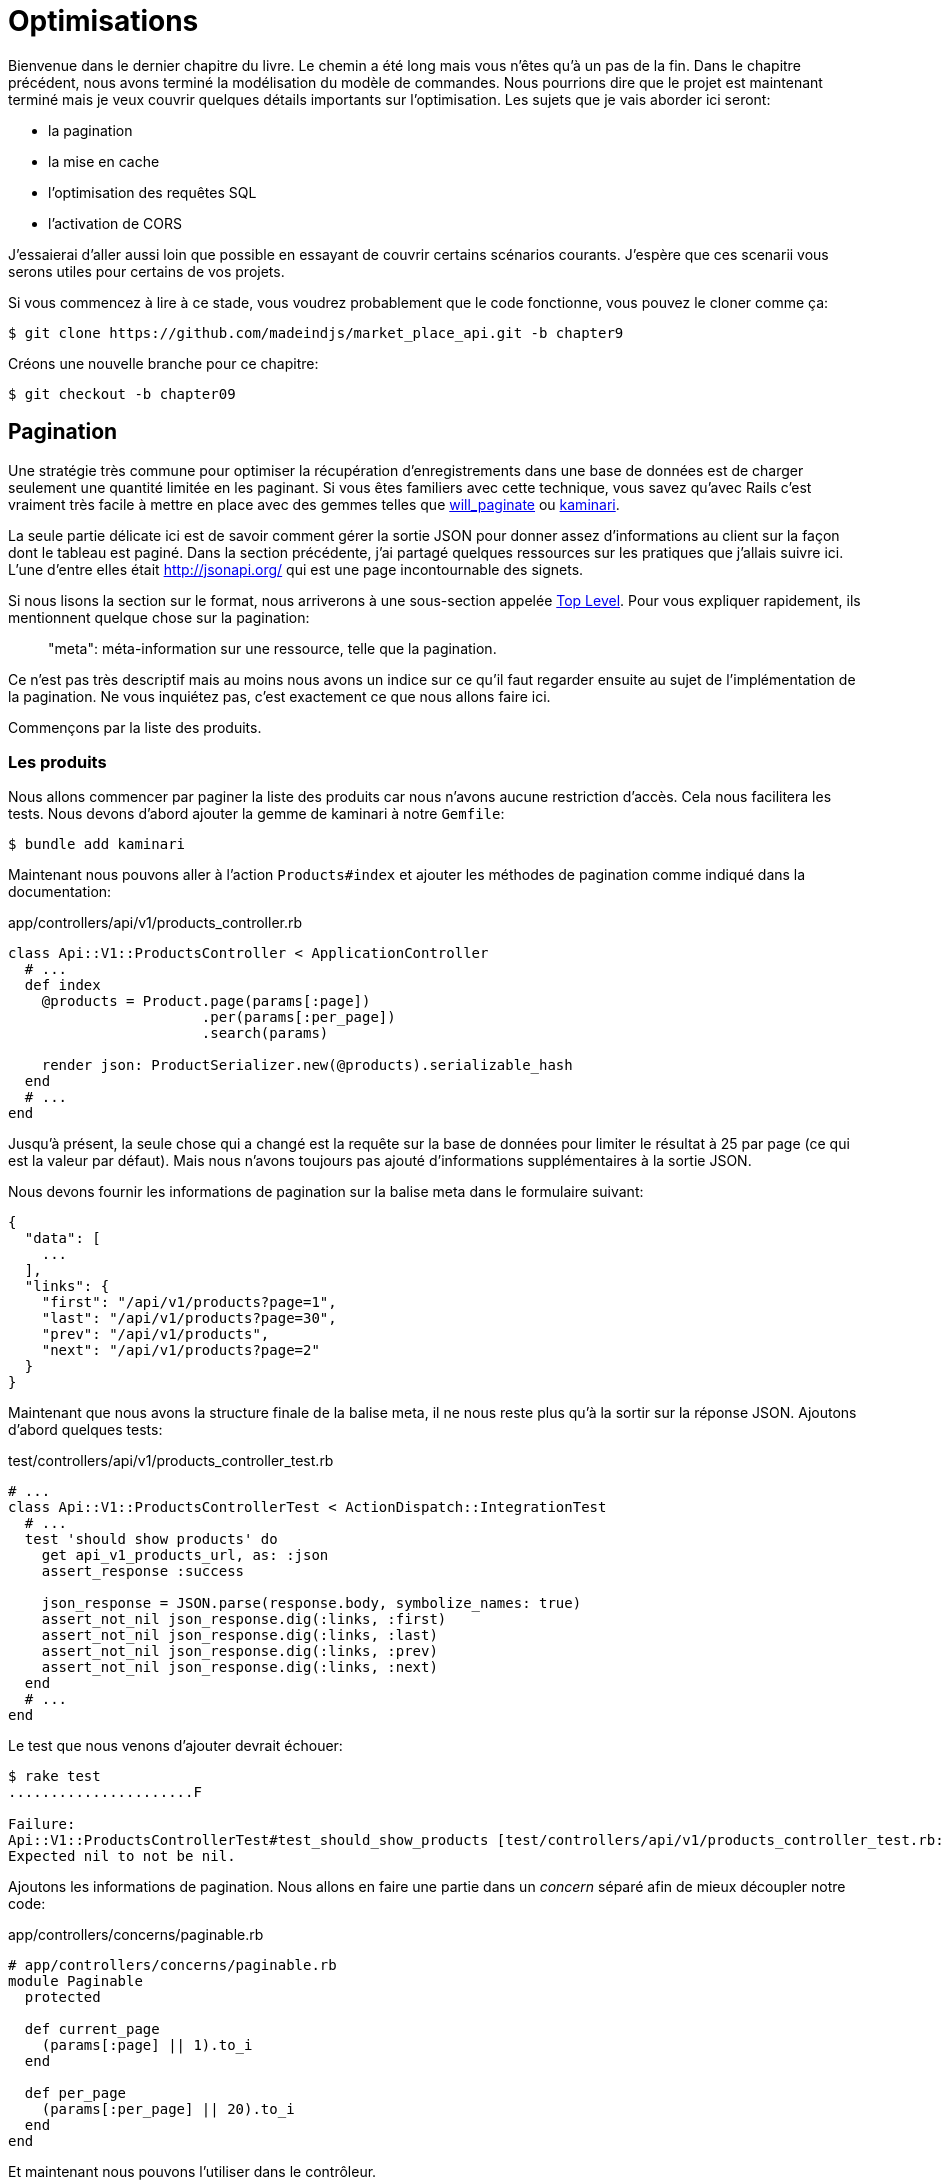 [#chapter09-optimization]
= Optimisations

Bienvenue dans le dernier chapitre du livre. Le chemin a été long mais vous n’êtes qu’à un pas de la fin. Dans le chapitre précédent, nous avons terminé la modélisation du modèle de commandes. Nous pourrions dire que le projet est maintenant terminé mais je veux couvrir quelques détails importants sur l’optimisation. Les sujets que je vais aborder ici seront:

* la pagination
* la mise en cache
* l'optimisation des requêtes SQL
* l'activation de CORS

J’essaierai d’aller aussi loin que possible en essayant de couvrir certains scénarios courants. J’espère que ces scenarii vous serons utiles pour certains de vos projets.

Si vous commencez à lire à ce stade, vous voudrez probablement que le code fonctionne, vous pouvez le cloner comme ça:

[source,bash]
----
$ git clone https://github.com/madeindjs/market_place_api.git -b chapter9
----

Créons une nouvelle branche pour ce chapitre:

[source,bash]
----
$ git checkout -b chapter09
----


== Pagination

Une stratégie très commune pour optimiser la récupération d’enregistrements dans une base de données est de charger seulement une quantité limitée en les paginant. Si vous êtes familiers avec cette technique, vous savez qu’avec Rails c’est vraiment très facile à mettre en place avec des gemmes telles que https://github.com/mislav/will_paginate[will_paginate] ou https://github.com/kaminari/kaminari[kaminari].

La seule partie délicate ici est de savoir comment gérer la sortie JSON pour donner assez d’informations au client sur la façon dont le tableau est paginé. Dans la section précédente, j’ai partagé quelques ressources sur les pratiques que j’allais suivre ici. L’une d’entre elles était http://jsonapi.org/ qui est une page incontournable des signets.

Si nous lisons la section sur le format, nous arriverons à une sous-section appelée https://jsonapi.org/format/#document-top-level[Top Level]. Pour vous expliquer rapidement, ils mentionnent quelque chose sur la pagination:

> "meta": méta-information sur une ressource, telle que la pagination.

Ce n’est pas très descriptif mais au moins nous avons un indice sur ce qu’il faut regarder ensuite au sujet de l’implémentation de la pagination. Ne vous inquiétez pas, c’est exactement ce que nous allons faire ici.

Commençons par la liste des produits.

=== Les produits

Nous allons commencer par paginer la liste des produits car nous n’avons aucune restriction d’accès. Cela nous facilitera les tests. Nous devons d’abord ajouter la gemme de kaminari à notre `Gemfile`:

[source,bash]
----
$ bundle add kaminari
----

Maintenant nous pouvons aller à l’action `Products#index` et ajouter les méthodes de pagination comme indiqué dans la documentation:

[source,ruby]
.app/controllers/api/v1/products_controller.rb
----
class Api::V1::ProductsController < ApplicationController
  # ...
  def index
    @products = Product.page(params[:page])
                       .per(params[:per_page])
                       .search(params)

    render json: ProductSerializer.new(@products).serializable_hash
  end
  # ...
end
----

Jusqu’à présent, la seule chose qui a changé est la requête sur la base de données pour limiter le résultat à 25 par page (ce qui est la valeur par défaut). Mais nous n’avons toujours pas ajouté d’informations supplémentaires à la sortie JSON.

Nous devons fournir les informations de pagination sur la balise meta dans le formulaire suivant:

[source,json]
----
{
  "data": [
    ...
  ],
  "links": {
    "first": "/api/v1/products?page=1",
    "last": "/api/v1/products?page=30",
    "prev": "/api/v1/products",
    "next": "/api/v1/products?page=2"
  }
}
----

Maintenant que nous avons la structure finale de la balise meta, il ne nous reste plus qu’à la sortir sur la réponse JSON. Ajoutons d’abord quelques tests:

[source,ruby]
.test/controllers/api/v1/products_controller_test.rb
----
# ...
class Api::V1::ProductsControllerTest < ActionDispatch::IntegrationTest
  # ...
  test 'should show products' do
    get api_v1_products_url, as: :json
    assert_response :success

    json_response = JSON.parse(response.body, symbolize_names: true)
    assert_not_nil json_response.dig(:links, :first)
    assert_not_nil json_response.dig(:links, :last)
    assert_not_nil json_response.dig(:links, :prev)
    assert_not_nil json_response.dig(:links, :next)
  end
  # ...
end
----

Le test que nous venons d’ajouter devrait échouer:

[source,bash]
----
$ rake test
......................F

Failure:
Api::V1::ProductsControllerTest#test_should_show_products [test/controllers/api/v1/products_controller_test.rb:13]:
Expected nil to not be nil.
----

Ajoutons les informations de pagination. Nous allons en faire une partie dans un _concern_ séparé afin de mieux découpler notre code:

[source,ruby]
.app/controllers/concerns/paginable.rb
----
# app/controllers/concerns/paginable.rb
module Paginable
  protected

  def current_page
    (params[:page] || 1).to_i
  end

  def per_page
    (params[:per_page] || 20).to_i
  end
end
----

Et maintenant nous pouvons l'utiliser dans le contrôleur.

[source,ruby]
.app/controllers/api/v1/products_controller.rb
----
class Api::V1::ProductsController < ApplicationController
  include Paginable
  # ...

  def index
    @products = Product.page(current_page)
                       .per(per_page)
                       .search(params)

    options = {
      links: {
        first: api_v1_products_path(page: 1),
        last: api_v1_products_path(page: @products.total_pages),
        prev: api_v1_products_path(page: @products.prev_page),
        next: api_v1_products_path(page: @products.next_page),
      }
    }

    render json: ProductSerializer.new(@products, options).serializable_hash
  end
end
----


Maintenant, si on vérifie les spécifications, elles devraient toutes passer:

[source,bash]
----
$ rake test
..........................................
42 runs, 65 assertions, 0 failures, 0 errors, 0 skips
----

Maintenant que nous avons fait une superbe optimisation pour la route de la liste des produits, c’est au client de récupérer la `page` avec le bon paramètre `per_page` pour les enregistrements.

_Commitons_ ces changements et continuons avec la liste des commandes.

[source,bash]
----
$ git add .
$ git commit -m "Adds pagination for the products index action to optimize response"
----


=== Liste des commandes

Maintenant, il est temps de faire exactement la même chose pour la route de la liste des commandes. Cela devrait être très facile à mettre en œuvre. Mais d’abord, ajoutons quelques tests au fichier `orders_controller_spec.rb`:

[source,ruby]
.test/controllers/api/v1/orders_controller_test.rb
----
# ...
class Api::V1::OrdersControllerTest < ActionDispatch::IntegrationTest
  # ...
  test 'should show orders' do
    get api_v1_orders_url, headers: { Authorization: JsonWebToken.encode(user_id: @order.user_id) }, as: :json
    assert_response :success

    json_response = JSON.parse(response.body)
    assert_equal @order.user.orders.count, json_response['data'].count
    assert_not_nil json_response.dig(:links, :first)
    assert_not_nil json_response.dig(:links, :last)
    assert_not_nil json_response.dig(:links, :prev)
    assert_not_nil json_response.dig(:links, :next)
  end
  # ...
end
----

Et, comme vous vous en doutez peut-être déjà, nos tests ne passent plus:

[source,bash]
----
$ rake test
......................................F

Failure:
Api::V1::OrdersControllerTest#test_should_show_orders [test/controllers/api/v1/orders_controller_test.rb:28]:
Expected nil to not be nil.
----

Transformons le rouge en vert:

[source,ruby]
.app/controllers/api/v1/orders_controller.rb
----
class Api::V1::OrdersController < ApplicationController
  include Paginable
  # ...

  def index
    @orders = current_user.orders
                          .page(current_page)
                          .per(per_page)

    options = {
      links: {
        first: api_v1_orders_path(page: 1),
        last: api_v1_orders_path(page: @orders.total_pages),
        prev: api_v1_orders_path(page: @orders.prev_page),
        next: api_v1_orders_path(page: @orders.next_page),
      }
    }

    render json: OrderSerializer.new(@orders, options).serializable_hash
  end
  # ...
end
----

Les tests devraient maintenant passer:

[source,bash]
----
$ rake test
..........................................
42 runs, 67 assertions, 0 failures, 0 errors, 0 skips
----

Faisons un _commit_ avant d’avancer

[source,bash]
----
$ git commit -am "Adds pagination for orders index action"
----

=== Factorisation de la pagination

Si vous avez suivi ce tutoriel ou si vous êtes un développeur Rails expérimenté, vous aimez probablement garder les choses DRY. Vous avez sûrement remarqué que le code que nous venons d’écrire est dupliqué. Je pense que c’est une bonne habitude de nettoyer un peu le code une fois la fonctionnalité implémentée.

Nous allons d’abord commencer par nettoyer ces tests qu’on a dupliqué dans le fichier `orders_controller_test.rb` et `products_controller_test.rb`:

[source,ruby]
----
assert_not_nil json_response.dig(:links, :first)
assert_not_nil json_response.dig(:links, :last)
assert_not_nil json_response.dig(:links, :next)
assert_not_nil json_response.dig(:links, :prev)
----

Afin de le factoriser, nous allons déplacer ces assertions dans le fichier `test_helper.rb` dans une méthode que nous utiliserons:

[source,ruby]
.test/test_helper.rb
----
# ...
class ActiveSupport::TestCase
  # ...
  def assert_json_response_is_paginated json_response
    assert_not_nil json_response.dig(:links, :first)
    assert_not_nil json_response.dig(:links, :last)
    assert_not_nil json_response.dig(:links, :next)
    assert_not_nil json_response.dig(:links, :prev)
  end
end
----

Cet exemple partagé peut maintenant être utilisé pour remplacer les cinq tests des fichiers `orders_controller_test.rb` et `products_controller_test.rb`:

[source,ruby]
.test/controllers/api/v1/orders_controller_test.rb
----
# ...
class Api::V1::OrdersControllerTest < ActionDispatch::IntegrationTest
  # ...
  test 'should show orders' do
    get api_v1_orders_url, headers: { Authorization: JsonWebToken.encode(user_id: @order.user_id) }, as: :json
    assert_response :success

    json_response = JSON.parse(response.body, symbolize_names: true)
    assert_equal @order.user.orders.count, json_response[:data].count
    assert_json_response_is_paginated json_response
  end
  # ...
end
----

[source,ruby]
.test/controllers/api/v1/products_controller_test.rb
----
# ...
class Api::V1::ProductsControllerTest < ActionDispatch::IntegrationTest
  # ...
  test 'should show products' do
    get api_v1_products_url, as: :json
    assert_response :success

    json_response = JSON.parse(response.body, symbolize_names: true)
    assert_not_nil json_response.dig(:links, :first)
    assert_not_nil json_response.dig(:links, :last)
    assert_not_nil json_response.dig(:links, :next)
    assert_not_nil json_response.dig(:links, :prev)
  end
  # ...
end
----

Et les deux tests devraient passer.

[source,bash]
----
$ rake test
..........................................
42 runs, 71 assertions, 0 failures, 0 errors, 0 skips
----

Maintenant que nous avons fait cette simple factorisation pour les tests, nous pouvons passer à l’implémentation de la pagination pour les contrôleurs et nettoyer les choses. Si vous vous souvenez de l’action d’indexation pour les deux contrôleurs de produits et de commandes, ils ont tous les deux le même format de pagination. Alors déplaçons cette logique dans une méthode appelée `get_links_serializer_options` sous le fichier `paginable.rb`, de cette façon nous pouvons y accéder sur tout contrôleur qui aurait besoin de pagination.

[source,ruby]
.app/controllers/concerns/paginable.rb
----
module Paginable
  protected

  def get_links_serializer_options links_paths, collection
    {
      links: {
        first: send(links_paths, page: 1),
        last: send(links_paths, page: collection.total_pages),
        prev: send(links_paths, page: collection.prev_page),
        next: send(links_paths, page: collection.next_page),
      }
    }
  end
  # ...
end
----

Il suffit ensuite d’utiliser cette méthode dans nos deux contrôleurs:

[source,ruby]
.app/controllers/api/v1/orders_controller.rb
----
class Api::V1::OrdersController < ApplicationController
  include Paginable
  # ...

  def index
    @orders = current_user.orders
                          .page(current_page)
                          .per(per_page)

    options = get_links_serializer_options('api_v1_orders_path', @orders)

    render json: OrderSerializer.new(@orders, options).serializable_hash
  end
  # ...
end
----

[source,ruby]
.app/controllers/api/v1/products_controller.rb
----
class Api::V1::ProductsController < ApplicationController
  include Paginable
  # ...

  def index
    @products = Product.page(current_page)
                       .per(per_page)
                       .search(params)

    options = get_links_serializer_options('api_v1_products_path', @products)

    render json: ProductSerializer.new(@products, options).serializable_hash
  end
  # ...
end
----

Lançons les tests pour nous assurer que tout fonctionne:

[source,bash]
----
$ rake test
..........................................
42 runs, 71 assertions, 0 failures, 0 errors, 0 skips
----

Ce serait un bon moment pour _commiter_ les changements et passer à la prochaine section sur la mise en cache.

[source,bash]
----
$ git commit -am "Factorize pagination"
----


== Mise en cache

Il y a actuellement une implémentation pour faire de la mise en cache avec la gemme `fast_jsonapi` qui est vraiment facile à manipuler. Bien que dans les anciennes versions de la gemme, cette implémentation peut changer, elle fait le travail.

Si nous effectuons une demande à la liste des produits, nous remarquerons que le temps de réponse prend environ 174 millisecondes en utilisant cURL

[source,bash]
----
$ curl -w 'Total: %{time_total}\n' -o /dev/null -s http://localhost:3000
Total: 0,137088
----

NOTE: L’option `-w` nous permet de récupérer le temps de la requête, `-o` redirige la réponse vers un fichier et `-s` masque l’affichage de cURL

En ajoutant seulement une ligne à la classe `ProductSerializer`, nous verrons une nette amélioration du temps de réponse!

[source,ruby]
.app/serializers/order_serializer.rb
----
class OrderSerializer
  # ...
  cache_options enabled: true, cache_length: 12.hours
end
----

[source,ruby]
.app/serializers/product_serializer.rb
----
class ProductSerializer
  # ...
  cache_options enabled: true, cache_length: 12.hours
end
----

[source,ruby]
.app/serializers/user_serializer.rb
----
class UserSerializer
  # ...
  cache_options enabled: true, cache_length: 12.hours
end
----

Et c’est tout! Vérifions l’amélioration:

[source,bash]
----
$ curl -w 'Total: %{time_total}\n' -o /dev/null -s http://localhost:3000/products
Total: 0,054786
$ curl -w 'Total: %{time_total}\n' -o /dev/null -s http://localhost:3000/products/
Total: 0,032341
----

Nous sommes donc passés de 137 ms à 40 ms. L’amélioration est donc énorme! _Committons_ une dernière fois nos changements.

[source,ruby]
----
$ git commit -am "Adds caching for the serializers"
----

== Requêtes N+1

Les *requêtes N+1* sont une plaie qui peuvent avoir un impact énorme sur les performances d'une application. Ce phénomène se produit souvent lorsqu'on utilise un **ORM** car il génère **automatiquement** les requêtes SQL pour nous. Cet outil bien pratique est à double tranchant car il peut générer un **grand nombre** de requêtes SQL.

Quelque chose à savoir avec les requêtes SQL est qu'il vaut mieux faire en sorte de limiter le nombre. En d'autres termes, une grosse requête est souvent plus performante que cent petites.

Voici un exemple où l'on veut récupérer tous les utilisateurs qui ont déjà créé un produit. Ouvrez la console Rails avec `rails console` et exécutez le code Ruby suivant:

[source,ruby]
----
Product.all.map { |product| product.user }
----

La console interactive de Rails nous montre les requêtes SQL qui sont générées. Voyez par vous même:

[source,sql]
----
Product Load (0.5ms)  SELECT "products".* FROM "products"
User Load (0.2ms)  SELECT "users".* FROM "users" WHERE "users"."id" = ? LIMIT ?  [["id", 28], ["LIMIT", 1]]
User Load (0.1ms)  SELECT "users".* FROM "users" WHERE "users"."id" = ? LIMIT ?  [["id", 28], ["LIMIT", 1]]
User Load (0.1ms)  SELECT "users".* FROM "users" WHERE "users"."id" = ? LIMIT ?  [["id", 29], ["LIMIT", 1]]
User Load (0.1ms)  SELECT "users".* FROM "users" WHERE "users"."id" = ? LIMIT ?  [["id", 29], ["LIMIT", 1]]
User Load (0.1ms)  SELECT "users".* FROM "users" WHERE "users"."id" = ? LIMIT ?  [["id", 30], ["LIMIT", 1]]
User Load (0.1ms)  SELECT "users".* FROM "users" WHERE "users"."id" = ? LIMIT ?  [["id", 30], ["LIMIT", 1]]
----

On voit ici qu'on génère une grande quantité de requêtes:

- `Product.all` = 1 requête pour récupérer les recettes
- `product.user` = 1 requête `SELECT  "users".* FROM "users" WHERE "users"."id" = ? LIMIT 1  [["id", 1]]` par produit récupéré

D'ou le nom de "requête N+1" puisque l'on effectue une requête par liaison enfant.

Nous pouvons corriger cela simplement en utilisant `includes`. `includes` va **pré-charger** les objets enfants dans une seule requête. Son utilisation est très facile. Si on reprend l'exemple précédent, voici le résultat:

[source,ruby]
----
Product.includes(:user).all.map { |product| product.user }
----

La console interactive de Rails nous montre les requêtes SQL qui sont générées. Voyez par vous même:

[source,sql]
----
Product Load (0.3ms)  SELECT "products".* FROM "products"
User Load (0.8ms)  SELECT "users".* FROM "users" WHERE "users"."id" IN (?, ?, ?)  [["id", 28], ["id", 29], ["id", 30]]
----

Rails effectue une deuxième requête qui va récupérer *tous* les utilisateurs d'un coup.


=== Prevention des requêtes N+1



Imaginons que nous voulons ajouter les propriétaires des produits pour la routes `/products`. Nous avons déjà vu que avec la librairie `fast_jsonapi` il est très facile de le faire:

[source,ruby]
.app/controllers/api/v1/products_controller.rb
----
class Api::V1::ProductsController < ApplicationController
  # ...
  def index
    # ...
    options = get_links_serializer_options('api_v1_products_path', @products)
    options[:include] = [:user]

    render json: ProductSerializer.new(@products, options).serializable_hash
  end
  # ...
end
----

Maintenant effectuons une requête avec cURL. Je vous rappelle que nous devons obtenir un jeton d'authentification avant d'accéder à la page.

[source,bash]
----
$ curl -X POST --data "user[email]=ockymarvin@jacobi.co" --data "user[password]=locadex1234"  http://localhost:3000/api/v1/tokens
----

NOTE: "ockymarvin@jacobi.co" correspond à un utilisateur crée dans mon application avec le _seed_. Dans votre cas, il sera sûrement différent du mien puisqu'on a utilisé la librairie Faker.

A l'aide du token obtenu, nous pouvons maintenant effectuer une requête pour acceder aux produits

[source,bash]
----
$ curl --header "Authorization=ey..." http://localhost:3000/api/v1/products
----

Vous voyez très certainement passer plusieurs requête dans la console Rails executant le serveur web.

[source,sql]
----
Started GET "/api/v1/products" for 127.0.0.1 at 2019-06-26 13:36:19 +0200
Processing by Api::V1::ProductsController#index as JSON
   (0.1ms)  SELECT COUNT(*) FROM "products"
  ↳ app/controllers/concerns/paginable.rb:9:in `get_links_serializer_options'
  Product Load (0.2ms)  SELECT "products".* FROM "products" LIMIT ? OFFSET ?  [["LIMIT", 20], ["OFFSET", 0]]
  ↳ app/controllers/api/v1/products_controller.rb:16:in `index'
  User Load (0.1ms)  SELECT "users".* FROM "users" WHERE "users"."id" = ? LIMIT ?  [["id", 36], ["LIMIT", 1]]
  ↳ app/controllers/api/v1/products_controller.rb:16:in `index'
   (0.5ms)  SELECT "products"."id" FROM "products" WHERE "products"."user_id" = ?  [["user_id", 36]]
  ↳ app/controllers/api/v1/products_controller.rb:16:in `index'
  CACHE User Load (0.0ms)  SELECT "users".* FROM "users" WHERE "users"."id" = ? LIMIT ?  [["id", 36], ["LIMIT", 1]]
  ↳ app/controllers/api/v1/products_controller.rb:16:in `index'
  CACHE User Load (0.0ms)  SELECT "users".* FROM "users" WHERE "users"."id" = ? LIMIT ?  [["id", 36], ["LIMIT", 1]]
  ↳ app/controllers/api/v1/products_controller.rb:16:in `index'
  CACHE User Load (0.0ms)  SELECT "users".* FROM "users" WHERE "users"."id" = ? LIMIT ?  [["id", 36], ["LIMIT", 1]]
----


Il est donc malheureusement **très facile** de créer une requête N+1. Heureusement, il existe une gemme qui permet de nous **alerter** lorsque ce genre de situation arrive: https://github.com/flyerhzm/bullet[Bullet]. Bullet va nous prévenir (par mail, http://growl.info/[notification growl], https://slack.com[Slack], console, etc..) lorsqu'il trouve une requête N+1.

Pour l'installer, on ajoute la _gem_ au _GemFile_

[source,bash]
----
$ bundle add bullet --group development
----

Et il suffit de mettre à jour la configuration de notre application pour l'environnement de développement. Dans notre cas nous allons uniquement activer le mode `rails_logger` qui va s'afficher

[source,ruby]
.config/environments/development.rb
----
Rails.application.configure do
  # ...
  config.after_initialize do
    Bullet.enable = true
    Bullet.rails_logger = true
  end
end
----

Redémarrez le serveur web et relancez la dernière requête avec cURL:

[source,bash]
----
$ curl --header "Authorization=ey..." http://localhost:3000/api/v1/products
----

Et regardez la console Rails. Bullet nous indique qu'il vient de détécter une requête N+1.

----
GET /api/v1/products
USE eager loading detected
  Product => [:user]
  Add to your finder: :includes => [:user]
----

Il nous indique même comment la corriger:

> Add to your finder: :includes => [:user]

Corrigeons donc notre erreur donc le contrôleur:

[source,ruby]
.app/controllers/api/v1/products_controller.rb
----
class Api::V1::ProductsController < ApplicationController
  # ...
  def index
    @products = Product.includes(:user)
                       .page(current_page)
                       .per(per_page)
                       .search(params)

    options = get_links_serializer_options('api_v1_products_path', @products)
    options[:include] = [:user]

    render json: ProductSerializer.new(@products, options).serializable_hash
  end
  # ...
end
----

Et voilà! Il est maintenant temps de faire notre _commit_.

[source,bash]
----
$ git commit -am "Add bullet to avoid N+1 query"
----


== Activation des CORS

Dans cette dernière section, je vais vous parler d'un dernier problème que vous allez sûrement rencontrer si vous êtes amené à travailler avec votre API.

Lors de la première requête d'un site externe (via une requête AJAX par exemple), vous aller rencontrer une erreur de ce genre:

> Failed to load https://example.com/: No ‘Access-Control-Allow-Origin’ header is present on the requested resource. Origin ‘https://anfo.pl' is therefore not allowed access. If an opaque response serves your needs, set the request’s mode to ‘no-cors’ to fetch the resource with CORS disabled.

"Mais qu'est ce que signifie _Access-Control-Allow-Origin_??". Le comportement que vous observez est l'effet de l'implémentation CORS des navigateurs. Avant la standardisation de CORS, il n'y avait aucun moyen d'appeler un terminal API sous un autre domaine pour des raisons de sécurité. Ceci a été (et est encore dans une certaine mesure) bloqué par la politique de la même origine.

CORS est un mécanisme qui a pour but de permettre les requêtes faites en votre nom et en même temps de bloquer certaines requêtes faites par des scripts malhonnêtes et est déclenché lorsque vous faites une requête HTTP à:

- un domaine différent
- un sous-domaine différent
- un port différent
- un protocole différent

Nous devons manuellement activer cette fonctionnalité afin que n'importe quel client puissent effectuer des requêtes sur notre API.



Rails nous permet de faire ça très facilement. Jetez un coup d'œil au fichier `cors.rb` situé dans le dossier `initializers`.

[source,ruby]
.config/initializers/cors.rb
----
# ...

# Rails.application.config.middleware.insert_before 0, Rack::Cors do
#   allow do
#     origins 'example.com'
#
#     resource '*',
#       headers: :any,
#       methods: [:get, :post, :put, :patch, :delete, :options, :head]
#   end
# end
----

Vous voyez. Il suffit de dé-commenter le code et de le modifier un peut pour limiter l'accès à certaines actions ou bien certains verbes HTTP. Dans notre cas, cette configuration nous convient très bien pour le moment.

[source,ruby]
.config/initializers/cors.rb
----
# ...

Rails.application.config.middleware.insert_before 0, Rack::Cors do
  allow do
    origins 'example.com'
    resource '*',
      headers: :any,
      methods: [:get, :post, :put, :patch, :delete, :options, :head]
  end
end
----

Nous devons aussi installer la gemme `rack-cors` qui est commentée dans le `Gemfile`:

[source,bash]
----
$ bundle add rack-cors
----

Et voilà! Il est maintenant temps de faire notre dernier commit et de merger nos modifications sur la branche master.


[source,bash]
----
$ git commit -am "Activate CORS"
$ git checkout master
$ git merge chapter09
----

== Conclusion

Si vous arrivez à ce point, cela signifie que vous en avez fini avec le livre. Bon travail! Vous venez de devenir un grand développeur API Rails, c’est sûr.

Merci d’avoir traversé cette grande aventure avec moi, j’espère que vous avez apprécié le voyage autant que moi. On devrait prendre une bière un de ces jours.
